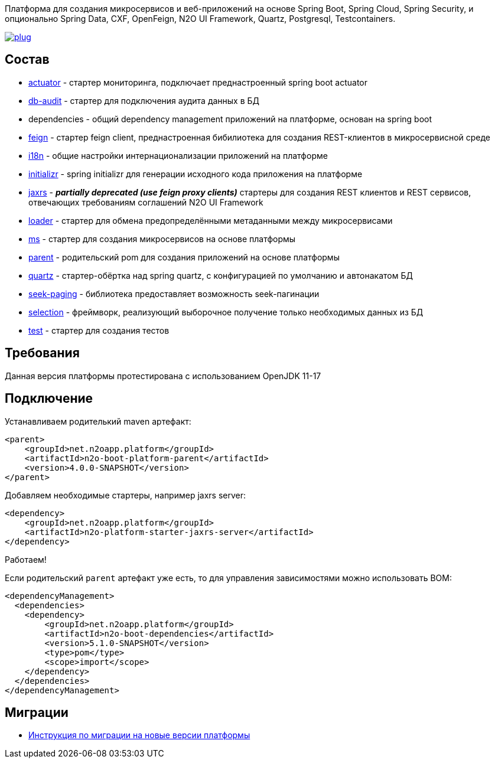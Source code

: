 Платформа для создания микросервисов и веб-приложений на основе Spring Boot, Spring Cloud, Spring Security, и опционально Spring Data, CXF, OpenFeign, N2O UI Framework, Quartz, Postgresql, Testcontainers.

image:https://img.shields.io/hexpm/l/plug.svg?style=flat[link="http://www.apache.org/licenses/LICENSE-2.0",title="License: Apache License 2"]

== Состав
* link:/n2o-platform-actuator/README.adoc[actuator] - стартер мониторинга, подключает преднастроенный spring boot actuator
* link:/n2o-platform-db-audit/README.adoc[db-audit] - стартер для подключения аудита данных в БД
* dependencies - общий dependency management приложений на платформе, основан на spring boot
* link:/n2o-platform-feign/README.adoc[feign] - стартер feign client, преднастроенная бибилиотека для создания REST-клиентов в микросервисной среде
* link:/n2o-platform-i18n/README.adoc[i18n] - общие настройки интернационализации приложений на платформе
* link:/n2o-platform-initializr/README.adoc[initializr] - spring initializr для генерации исходного кода приложения на платформе
* link:/n2o-platform-jaxrs/README.adoc[jaxrs] - *_partially deprecated (use feign proxy clients)_* стартеры для создания REST клиентов и REST сервисов, отвечающих требованиям соглашений N2O UI Framework
* link:/n2o-platform-loader/README.adoc[loader] - стартер для обмена предопределёнными метаданными между микросервисами
* link:/n2o-platform-ms/README.adoc[ms] - стартер для создания микросервисов на основе платформы
* link:/n2o-platform-parent/README.adoc[parent] - родительский pom для создания приложений на основе платформы
* link:/n2o-platform-quartz/README.adoc[quartz] - стартер-обёртка над spring quartz, с конфигурацией по умолчанию и автонакатом БД
* link:/n2o-platform-seek-paging/README.adoc[seek-paging] - библиотека предоставляет возможность seek-пагинации
* link:/n2o-platform-selection/README.adoc[selection] - фреймворк, реализующий выборочное получение только необходимых данных из БД
* link:/n2o-platform-test/README.adoc[test] - стартер для создания тестов

== Требования
Данная версия платформы протестирована с использованием OpenJDK 11-17

== Подключение
Устанавливаем родителький maven артефакт:
[source,xml]
----
<parent>
    <groupId>net.n2oapp.platform</groupId>
    <artifactId>n2o-boot-platform-parent</artifactId>
    <version>4.0.0-SNAPSHOT</version>
</parent>
----

Добавляем необходимые стартеры, например jaxrs server:
[source,xml]
----
<dependency>
    <groupId>net.n2oapp.platform</groupId>
    <artifactId>n2o-platform-starter-jaxrs-server</artifactId>
</dependency>
----

Работаем!

Если родительский `parent` артефакт уже есть, то для управления зависимостями можно использовать BOM:
[source,xml]
----
<dependencyManagement>
  <dependencies>
    <dependency>
        <groupId>net.n2oapp.platform</groupId>
        <artifactId>n2o-boot-dependencies</artifactId>
        <version>5.1.0-SNAPSHOT</version>
        <type>pom</type>
        <scope>import</scope>
    </dependency>
  </dependencies>
</dependencyManagement>
----
==  Миграции
* link:/migration.adoc[Инструкция по миграции на новые версии платформы]
